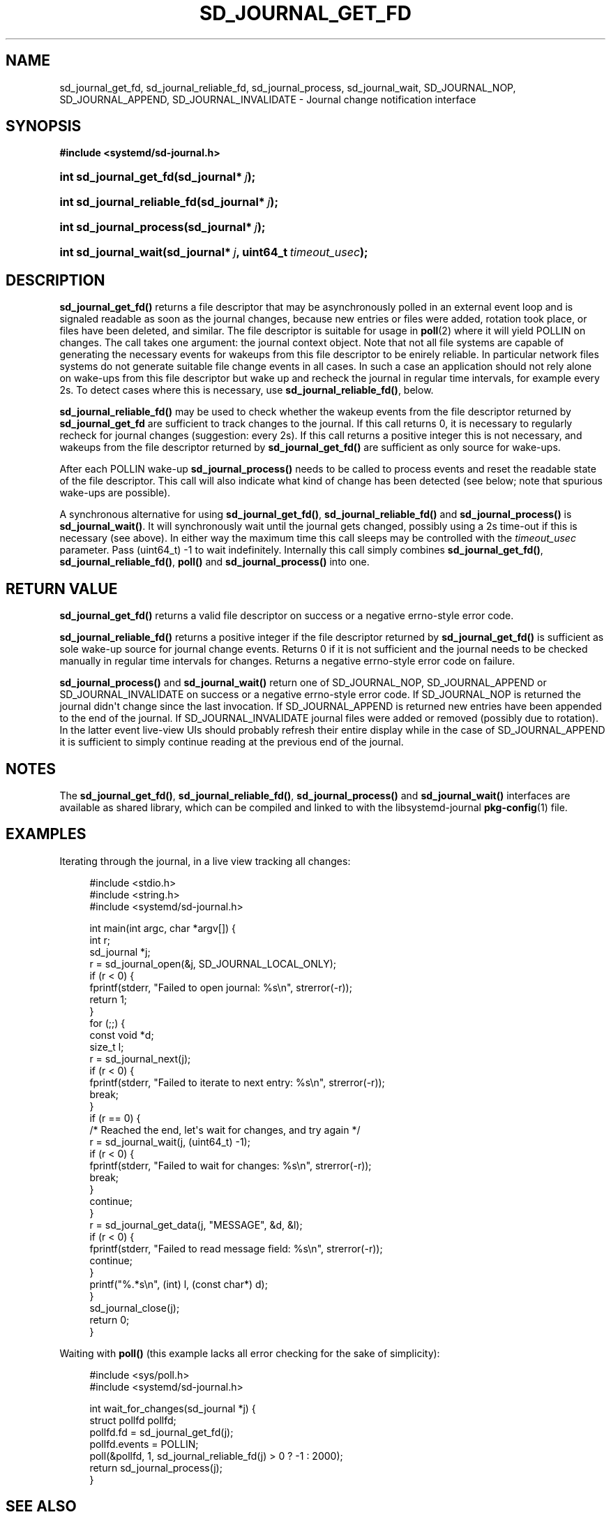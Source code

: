 '\" t
.\"     Title: sd_journal_get_fd
.\"    Author: Lennart Poettering <lennart@poettering.net>
.\" Generator: DocBook XSL Stylesheets v1.77.1 <http://docbook.sf.net/>
.\"      Date: 03/07/2013
.\"    Manual: sd_journal_get_fd
.\"    Source: systemd
.\"  Language: English
.\"
.TH "SD_JOURNAL_GET_FD" "3" "" "systemd" "sd_journal_get_fd"
.\" -----------------------------------------------------------------
.\" * Define some portability stuff
.\" -----------------------------------------------------------------
.\" ~~~~~~~~~~~~~~~~~~~~~~~~~~~~~~~~~~~~~~~~~~~~~~~~~~~~~~~~~~~~~~~~~
.\" http://bugs.debian.org/507673
.\" http://lists.gnu.org/archive/html/groff/2009-02/msg00013.html
.\" ~~~~~~~~~~~~~~~~~~~~~~~~~~~~~~~~~~~~~~~~~~~~~~~~~~~~~~~~~~~~~~~~~
.ie \n(.g .ds Aq \(aq
.el       .ds Aq '
.\" -----------------------------------------------------------------
.\" * set default formatting
.\" -----------------------------------------------------------------
.\" disable hyphenation
.nh
.\" disable justification (adjust text to left margin only)
.ad l
.\" -----------------------------------------------------------------
.\" * MAIN CONTENT STARTS HERE *
.\" -----------------------------------------------------------------
.SH "NAME"
sd_journal_get_fd, sd_journal_reliable_fd, sd_journal_process, sd_journal_wait, SD_JOURNAL_NOP, SD_JOURNAL_APPEND, SD_JOURNAL_INVALIDATE \- Journal change notification interface
.SH "SYNOPSIS"
.sp
.ft B
.nf
#include <systemd/sd\-journal\&.h>
.fi
.ft
.HP \w'int\ sd_journal_get_fd('u
.BI "int sd_journal_get_fd(sd_journal*\ " "j" ");"
.HP \w'int\ sd_journal_reliable_fd('u
.BI "int sd_journal_reliable_fd(sd_journal*\ " "j" ");"
.HP \w'int\ sd_journal_process('u
.BI "int sd_journal_process(sd_journal*\ " "j" ");"
.HP \w'int\ sd_journal_wait('u
.BI "int sd_journal_wait(sd_journal*\ " "j" ", uint64_t\ " "timeout_usec" ");"
.SH "DESCRIPTION"
.PP
\fBsd_journal_get_fd()\fR
returns a file descriptor that may be asynchronously polled in an external event loop and is signaled readable as soon as the journal changes, because new entries or files were added, rotation took place, or files have been deleted, and similar\&. The file descriptor is suitable for usage in
\fBpoll\fR(2)
where it will yield POLLIN on changes\&. The call takes one argument: the journal context object\&. Note that not all file systems are capable of generating the necessary events for wakeups from this file descriptor to be enirely reliable\&. In particular network files systems do not generate suitable file change events in all cases\&. In such a case an application should not rely alone on wake\-ups from this file descriptor but wake up and recheck the journal in regular time intervals, for example every 2s\&. To detect cases where this is necessary, use
\fBsd_journal_reliable_fd()\fR, below\&.
.PP
\fBsd_journal_reliable_fd()\fR
may be used to check whether the wakeup events from the file descriptor returned by
\fBsd_journal_get_fd\fR
are sufficient to track changes to the journal\&. If this call returns 0, it is necessary to regularly recheck for journal changes (suggestion: every 2s)\&. If this call returns a positive integer this is not necessary, and wakeups from the file descriptor returned by
\fBsd_journal_get_fd()\fR
are sufficient as only source for wake\-ups\&.
.PP
After each POLLIN wake\-up
\fBsd_journal_process()\fR
needs to be called to process events and reset the readable state of the file descriptor\&. This call will also indicate what kind of change has been detected (see below; note that spurious wake\-ups are possible)\&.
.PP
A synchronous alternative for using
\fBsd_journal_get_fd()\fR,
\fBsd_journal_reliable_fd()\fR
and
\fBsd_journal_process()\fR
is
\fBsd_journal_wait()\fR\&. It will synchronously wait until the journal gets changed, possibly using a 2s time\-out if this is necessary (see above)\&. In either way the maximum time this call sleeps may be controlled with the
\fItimeout_usec\fR
parameter\&. Pass
(uint64_t) \-1
to wait indefinitely\&. Internally this call simply combines
\fBsd_journal_get_fd()\fR,
\fBsd_journal_reliable_fd()\fR,
\fBpoll()\fR
and
\fBsd_journal_process()\fR
into one\&.
.SH "RETURN VALUE"
.PP
\fBsd_journal_get_fd()\fR
returns a valid file descriptor on success or a negative errno\-style error code\&.
.PP
\fBsd_journal_reliable_fd()\fR
returns a positive integer if the file descriptor returned by
\fBsd_journal_get_fd()\fR
is sufficient as sole wake\-up source for journal change events\&. Returns 0 if it is not sufficient and the journal needs to be checked manually in regular time intervals for changes\&. Returns a negative errno\-style error code on failure\&.
.PP
\fBsd_journal_process()\fR
and
\fBsd_journal_wait()\fR
return one of
SD_JOURNAL_NOP,
SD_JOURNAL_APPEND
or
SD_JOURNAL_INVALIDATE
on success or a negative errno\-style error code\&. If
SD_JOURNAL_NOP
is returned the journal didn\*(Aqt change since the last invocation\&. If
SD_JOURNAL_APPEND
is returned new entries have been appended to the end of the journal\&. If
SD_JOURNAL_INVALIDATE
journal files were added or removed (possibly due to rotation)\&. In the latter event live\-view UIs should probably refresh their entire display while in the case of
SD_JOURNAL_APPEND
it is sufficient to simply continue reading at the previous end of the journal\&.
.SH "NOTES"
.PP
The
\fBsd_journal_get_fd()\fR,
\fBsd_journal_reliable_fd()\fR,
\fBsd_journal_process()\fR
and
\fBsd_journal_wait()\fR
interfaces are available as shared library, which can be compiled and linked to with the
libsystemd\-journal
\fBpkg-config\fR(1)
file\&.
.SH "EXAMPLES"
.PP
Iterating through the journal, in a live view tracking all changes:
.sp
.if n \{\
.RS 4
.\}
.nf
#include <stdio\&.h>
#include <string\&.h>
#include <systemd/sd\-journal\&.h>

int main(int argc, char *argv[]) {
        int r;
        sd_journal *j;
        r = sd_journal_open(&j, SD_JOURNAL_LOCAL_ONLY);
        if (r < 0) {
                fprintf(stderr, "Failed to open journal: %s\en", strerror(\-r));
                return 1;
        }
        for (;;)  {
                const void *d;
                size_t l;
                r = sd_journal_next(j);
                if (r < 0) {
                        fprintf(stderr, "Failed to iterate to next entry: %s\en", strerror(\-r));
                        break;
                }
                if (r == 0) {
                        /* Reached the end, let\*(Aqs wait for changes, and try again */
                        r = sd_journal_wait(j, (uint64_t) \-1);
                        if (r < 0) {
                                fprintf(stderr, "Failed to wait for changes: %s\en", strerror(\-r));
                                break;
                        }
                        continue;
                }
                r = sd_journal_get_data(j, "MESSAGE", &d, &l);
                if (r < 0) {
                        fprintf(stderr, "Failed to read message field: %s\en", strerror(\-r));
                        continue;
                }
                printf("%\&.*s\en", (int) l, (const char*) d);
        }
        sd_journal_close(j);
        return 0;
}
.fi
.if n \{\
.RE
.\}
.PP
Waiting with
\fBpoll()\fR
(this example lacks all error checking for the sake of simplicity):
.sp
.if n \{\
.RS 4
.\}
.nf
#include <sys/poll\&.h>
#include <systemd/sd\-journal\&.h>

int wait_for_changes(sd_journal *j) {
        struct pollfd pollfd;
        pollfd\&.fd = sd_journal_get_fd(j);
        pollfd\&.events = POLLIN;
        poll(&pollfd, 1, sd_journal_reliable_fd(j) > 0 ? \-1 : 2000);
        return sd_journal_process(j);
}
                
.fi
.if n \{\
.RE
.\}
.SH "SEE ALSO"
.PP

\fBsystemd\fR(1),
\fBsd-journal\fR(3),
\fBsd_journal_open\fR(3),
\fBsd_journal_next\fR(3),
\fBpoll\fR(2)

